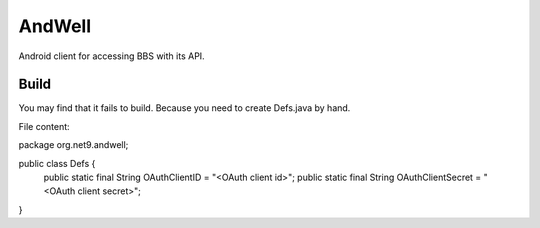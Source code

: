 =======
AndWell
=======

Android client for accessing BBS with its API.

Build
-----

You may find that it fails to build.
Because you need to create Defs.java by hand.

File content:

package org.net9.andwell;

public class Defs {
    public static final String OAuthClientID = "<OAuth client id>";
    public static final String OAuthClientSecret = "<OAuth client secret>";
}

